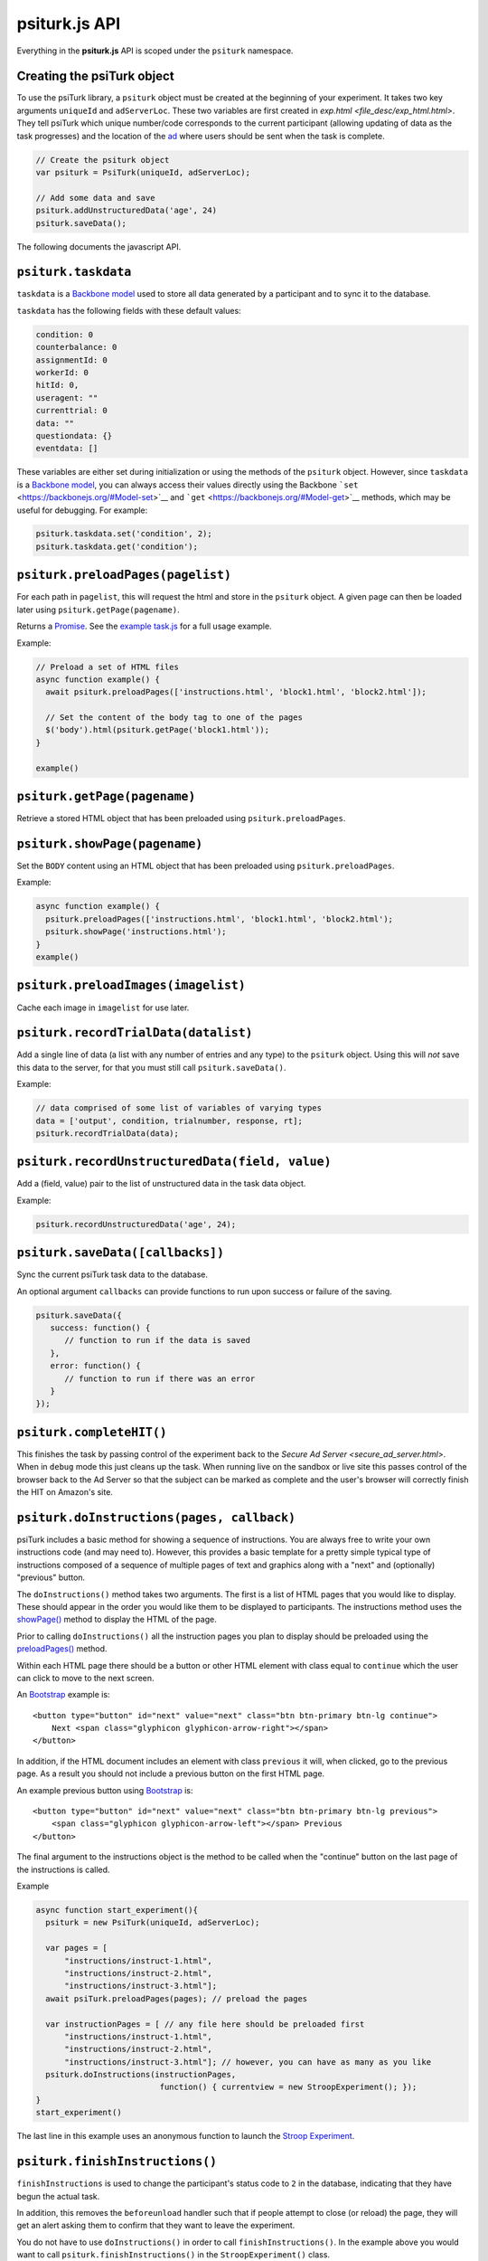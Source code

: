 .. _api-overview:

psiturk.js API
==============

Everything in the **psiturk.js** API is scoped under the ``psiturk``
namespace.

Creating the psiTurk object
~~~~~~~~~~~~~~~~~~~~~~~~~~~~~~~

To use the psiTurk library, a ``psiturk`` object must be created at
the beginning of your experiment. It takes two key arguments ``uniqueId``
and ``adServerLoc``. These two variables are first created in
`exp.html <file_desc/exp_html.html>`. They tell psiTurk which unique
number/code corresponds to the current participant (allowing updating
of data as the task progresses) and the location of the `ad <secure_ad_server.html>`__
where users should be sent when the task is complete.

.. code-block:: javascript

    // Create the psiturk object
    var psiturk = PsiTurk(uniqueId, adServerLoc);

    // Add some data and save
    psiturk.addUnstructuredData('age', 24)
    psiturk.saveData();


The following documents the javascript API.


``psiturk.taskdata``
~~~~~~~~~~~~~~~~~~~~

``taskdata`` is a `Backbone model <https://backbonejs.org/#Model>`__ used
to store all data generated by a participant and to sync it to the
database.

``taskdata`` has the following fields with these default values:

.. code-block:: javascript

    condition: 0
    counterbalance: 0
    assignmentId: 0
    workerId: 0
    hitId: 0,
    useragent: ""
    currenttrial: 0
    data: ""
    questiondata: {}
    eventdata: []


These variables are either set during initialization or using the
methods of the ``psiturk`` object. However, since ``taskdata`` is a
`Backbone model <https://backbonejs.org/#Model>`__, you can always access
their values directly using the Backbone
```set`` <https://backbonejs.org/#Model-set>`__ and
```get`` <https://backbonejs.org/#Model-get>`__ methods, which may be
useful for debugging. For example:

.. code-block:: javascript

    psiturk.taskdata.set('condition', 2);
    psiturk.taskdata.get('condition');


.. _api-preload-pages:

``psiturk.preloadPages(pagelist)``
~~~~~~~~~~~~~~~~~~~~~~~~~~~~~~~~~~

For each path in ``pagelist``, this will request the html and store in
the ``psiturk`` object. A given page can then be loaded later using
``psiturk.getPage(pagename)``.

Returns a `Promise`__. See the `example task.js`_ for a full usage example.

__ https://developer.mozilla.org/en-US/docs/Web/JavaScript/Reference/Global_Objects/Promise

.. _example task.js: https://github.com/NYUCCL/psiTurk/blob/master/psiturk/example/static/js/task.js

Example:

.. code-block:: javascript

    // Preload a set of HTML files
    async function example() {
      await psiturk.preloadPages(['instructions.html', 'block1.html', 'block2.html']);

      // Set the content of the body tag to one of the pages
      $('body').html(psiturk.getPage('block1.html'));
    }

    example()



``psiturk.getPage(pagename)``
~~~~~~~~~~~~~~~~~~~~~~~~~~~~~

Retrieve a stored HTML object that has been preloaded using
``psiturk.preloadPages``.


``psiturk.showPage(pagename)``
~~~~~~~~~~~~~~~~~~~~~~~~~~~~~~

Set the ``BODY`` content using an HTML object that has been preloaded
using ``psiturk.preloadPages``.

Example:

.. code-block:: javascript

    async function example() {
      psiturk.preloadPages(['instructions.html', 'block1.html', 'block2.html');
      psiturk.showPage('instructions.html');
    }
    example()


``psiturk.preloadImages(imagelist)``
~~~~~~~~~~~~~~~~~~~~~~~~~~~~~~~~~~~~

Cache each image in ``imagelist`` for use later.


``psiturk.recordTrialData(datalist)``
~~~~~~~~~~~~~~~~~~~~~~~~~~~~~~~~~~~~~

Add a single line of data (a list with any number of entries and any
type) to the ``psiturk`` object. Using this will *not* save this data to
the server, for that you must still call ``psiturk.saveData()``.

Example:

.. code-block:: javascript

    // data comprised of some list of variables of varying types
    data = ['output', condition, trialnumber, response, rt];
    psiturk.recordTrialData(data);


``psiturk.recordUnstructuredData(field, value)``
~~~~~~~~~~~~~~~~~~~~~~~~~~~~~~~~~~~~~~~~~~~~~~~~

Add a (field, value) pair to the list of unstructured data in the task
data object.

Example:

.. code-block:: javascript

    psiturk.recordUnstructuredData('age', 24);


``psiturk.saveData([callbacks])``
~~~~~~~~~~~~~~~~~~~~~~~~~~~~~~~~~

Sync the current psiTurk task data to the database.

An optional argument ``callbacks`` can provide functions to run upon
success or failure of the saving.

.. code-block:: javascript

    psiturk.saveData({
       success: function() {
          // function to run if the data is saved
       },
       error: function() {
          // function to run if there was an error
       }
    });


``psiturk.completeHIT()``
~~~~~~~~~~~~~~~~~~~~~~~~~~

This finishes the task by passing control of the experiment back
to the `Secure Ad Server <secure_ad_server.html>`. When in
``debug`` mode this just cleans up the task. When running live
on the sandbox or live site this passes control of the browser
back to the Ad Server so that the subject can be marked as complete
and the user's browser will correctly finish the HIT on Amazon's
site.


``psiturk.doInstructions(pages, callback)``
~~~~~~~~~~~~~~~~~~~~~~~~~~~~~~~~~~~~~~~~~~~

psiTurk includes a basic method for showing a sequence of
instructions. You are always free to write your own instructions
code (and may need to). However, this provides a basic template
for a pretty simple typical type of instructions composed of
a sequence of multiple pages of text and graphics along with
a "next" and (optionally) "previous" button.

The ``doInstructions()`` method takes two arguments.
The first is a list of HTML pages that you would like
to display. These should appear in the order you would
like them to be displayed to participants. The instructions
method uses the `showPage() <api.html#psiturk-showpage-pagename>`__
method to display the HTML of the page.

Prior to calling ``doInstructions()`` all the instruction
pages you plan to display should be preloaded using
the `preloadPages() <api.html#psiturk-preloadpages-pagelist>`__
method.

Within each HTML page there should be a button or other HTML
element with class equal to ``continue`` which the user
can click to move to the next screen.

An `Bootstrap <https://getbootstrap.com>`__ example is::

    <button type="button" id="next" value="next" class="btn btn-primary btn-lg continue">
        Next <span class="glyphicon glyphicon-arrow-right"></span>
    </button>

In addition, if the HTML document includes an element
with class ``previous`` it will, when clicked, go to the previous
page. As a result you should not include a previous button on the
first HTML page.

An example previous button using `Bootstrap <https://getbootstrap.com>`__ is: ::

    <button type="button" id="next" value="next" class="btn btn-primary btn-lg previous">
        <span class="glyphicon glyphicon-arrow-left"></span> Previous
    </button>

The final argument to the instructions object is the method to be called
when the "continue" button on the last page of the instructions is called.

Example

.. code-block:: javascript

    async function start_experiment(){
      psiturk = new PsiTurk(uniqueId, adServerLoc);

      var pages = [
          "instructions/instruct-1.html",
          "instructions/instruct-2.html",
          "instructions/instruct-3.html"];
      await psiTurk.preloadPages(pages); // preload the pages

      var instructionPages = [ // any file here should be preloaded first
          "instructions/instruct-1.html",
          "instructions/instruct-2.html",
          "instructions/instruct-3.html"]; // however, you can have as many as you like
      psiturk.doInstructions(instructionPages,
                              function() { currentview = new StroopExperiment(); });
    }
    start_experiment()

The last line in this example uses an anonymous function
to launch the `Stroop Experiment <stroop.html>`__.


``psiturk.finishInstructions()``
~~~~~~~~~~~~~~~~~~~~~~~~~~~~~~~~

``finishInstructions`` is used to change the participant's status code
to ``2`` in the database, indicating that they have begun the actual
task.

In addition, this removes the ``beforeunload`` handler such that if people
attempt to close (or reload) the page, they will get an alert asking
them to confirm that they want to leave the experiment.

You do not have to use ``doInstructions()`` in order to call
``finishInstructions()``. In the example above you would
want to call ``psiturk.finishInstructions()`` in the ``StroopExperiment()`` class.

Example

.. code-block:: javascript

    psiturk = new PsiTurk(uniqueId, adServerLoc);
    ...
    psiturk.finishInstructions();
